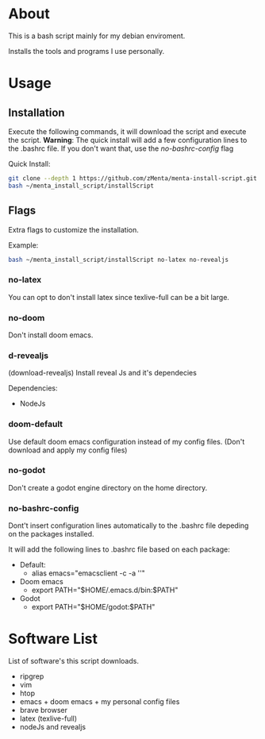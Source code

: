 * About
This is a bash script mainly for my debian enviroment.

Installs the tools and programs I use personally.


* Usage
** Installation
Execute the following commands, it will download the script and execute the script.
*Warning*: The quick install will add a few configuration lines to the .bashrc file. If you don't want that, use the /no-bashrc-config/ flag


Quick Install:
#+BEGIN_SRC bash
git clone --depth 1 https://github.com/zMenta/menta-install-script.git ~/menta_install_script
bash ~/menta_install_script/installScript
#+END_SRC

** Flags
Extra flags to customize the installation.

Example:
#+BEGIN_SRC bash
bash ~/menta_install_script/installScript no-latex no-revealjs
#+END_SRC

*** no-latex
You can opt to don't install latex since texlive-full can be a bit large.


*** no-doom
Don't install doom emacs.


*** d-revealjs
(download-revealjs) Install reveal Js and it's dependecies

Dependencies:
    + NodeJs


*** doom-default
Use default doom emacs configuration instead of my config files.
(Don't download and apply my config files)

*** no-godot
Don't create a godot engine directory on the home directory.

*** no-bashrc-config
Dont't insert configuration lines automatically to the .bashrc file depeding on the packages installed.


It will add the following lines to .bashrc file based on each package:

+ Default:
  * alias emacs="emacsclient -c -a ''"


+ Doom emacs
  * export PATH="$HOME/.emacs.d/bin:$PATH"


+ Godot
  * export PATH="$HOME/godot:$PATH"


* Software List
List of software's this script downloads.

+ ripgrep
+ vim
+ htop
+ emacs + doom emacs + my personal config files
+ brave browser
+ latex (texlive-full)
+ nodeJs and revealjs
